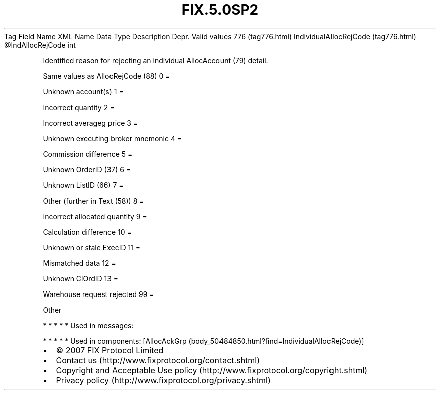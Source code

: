 .TH FIX.5.0SP2 "" "" "Tag #776"
Tag
Field Name
XML Name
Data Type
Description
Depr.
Valid values
776 (tag776.html)
IndividualAllocRejCode (tag776.html)
\@IndAllocRejCode
int
.PP
Identified reason for rejecting an individual AllocAccount (79)
detail.
.PP
Same values as AllocRejCode (88)
0
=
.PP
Unknown account(s)
1
=
.PP
Incorrect quantity
2
=
.PP
Incorrect averageg price
3
=
.PP
Unknown executing broker mnemonic
4
=
.PP
Commission difference
5
=
.PP
Unknown OrderID (37)
6
=
.PP
Unknown ListID (66)
7
=
.PP
Other (further in Text (58))
8
=
.PP
Incorrect allocated quantity
9
=
.PP
Calculation difference
10
=
.PP
Unknown or stale ExecID
11
=
.PP
Mismatched data
12
=
.PP
Unknown ClOrdID
13
=
.PP
Warehouse request rejected
99
=
.PP
Other
.PP
   *   *   *   *   *
Used in messages:
.PP
   *   *   *   *   *
Used in components:
[AllocAckGrp (body_50484850.html?find=IndividualAllocRejCode)]

.PD 0
.P
.PD

.PP
.PP
.IP \[bu] 2
© 2007 FIX Protocol Limited
.IP \[bu] 2
Contact us (http://www.fixprotocol.org/contact.shtml)
.IP \[bu] 2
Copyright and Acceptable Use policy (http://www.fixprotocol.org/copyright.shtml)
.IP \[bu] 2
Privacy policy (http://www.fixprotocol.org/privacy.shtml)
